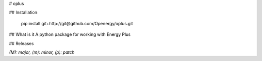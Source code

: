 # oplus

## Installation

    pip install git+http://git@github.com/Openergy/oplus.git

## What is it
A python package for working with Energy Plus

## Releases

*(M): major, (m): minor, (p): patch*




